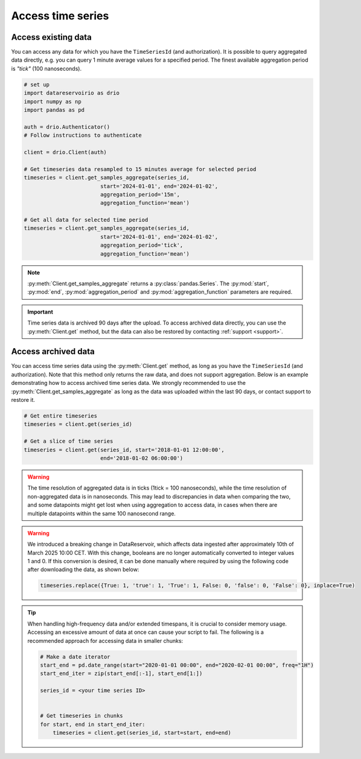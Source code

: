 .. py:currentmodule:: datareservoirio

Access time series
==================

Access existing data
-------------------------------------

You can access any data for which you have the ``TimeSeriesId`` (and authorization). It is possible to 
query aggregated data directly, e.g. you can query 1 minute average values for a specified period. The finest available aggregation period
is *"tick"* (100 nanoseconds). 


.. code-block:: python
    
    # set up
    import datareservoirio as drio
    import numpy as np
    import pandas as pd

    auth = drio.Authenticator()
    # Follow instructions to authenticate

    client = drio.Client(auth)

    # Get timeseries data resampled to 15 minutes average for selected period
    timeseries = client.get_samples_aggregate(series_id, 
                            start='2024-01-01', end='2024-01-02', 
                            aggregation_period='15m',
                            aggregation_function='mean')

    # Get all data for selected time period
    timeseries = client.get_samples_aggregate(series_id, 
                            start='2024-01-01', end='2024-01-02', 
                            aggregation_period='tick',
                            aggregation_function='mean')

.. note::

    :py:meth:`Client.get_samples_aggregate` returns a :py:class:`pandas.Series`. The :py:mod:`start`, :py:mod:`end`, :py:mod:`aggregation_period` and :py:mod:`aggregation_function` parameters are required.   

.. important::

    Time series data is archived 90 days after the upload. To access archived data directly, you can use 
    the :py:meth:`Client.get` method, but the data can also be restored by contacting :ref:`support <support>`.


Access archived data
--------------------
You can access time series data using the :py:meth:`Client.get` method, as long as you have 
the ``TimeSeriesId`` (and authorization). Note that this method only returns the raw data, and 
does not support aggregation. Below is an example demonstrating how to access archived time 
series data. We strongly recommended to use the 
:py:meth:`Client.get_samples_aggregate` as long as the data was uploaded within the last 90 days,
or contact support to restore it.

.. code-block:: python

    # Get entire timeseries
    timeseries = client.get(series_id)

    # Get a slice of time series
    timeseries = client.get(series_id, start='2018-01-01 12:00:00',
                            end='2018-01-02 06:00:00')


.. warning::

    The time resolution of aggregated data is in ticks (1tick = 100 nanoseconds), while the time resolution of non-aggregated data is in nanoseconds. This may lead to discrepancies in data when comparing the two, and some datapoints might get lost when using aggregation to access data, in cases when there are multiple datapoints within the same 100 nanosecond range.

.. warning::

    We introduced a breaking change in DataReservoir, which affects data ingested after approximately 10th of March 2025 10:00 CET. 
    With this change, booleans are no longer automatically converted to integer values 1 and 0. If this conversion is desired, 
    it can be done manually where required by using the following code after downloading the data, as shown below:
    
    .. code-block:: python
    
        timeseries.replace({True: 1, 'true': 1, 'True': 1, False: 0, 'false': 0, 'False': 0}, inplace=True)

.. tip::
    When handling high-frequency data and/or extended timespans, it is crucial to consider memory usage. 
    Accessing an excessive amount of data at once can cause your script to fail. The following is a recommended approach for accessing data in smaller chunks:

    .. code-block:: python

        # Make a date iterator
        start_end = pd.date_range(start="2020-01-01 00:00", end="2020-02-01 00:00", freq="1H")
        start_end_iter = zip(start_end[:-1], start_end[1:])

        series_id = <your time series ID>


        # Get timeseries in chunks
        for start, end in start_end_iter:
            timeseries = client.get(series_id, start=start, end=end)


.. _DataReservoir.io: https://www.datareservoir.io/
.. _Pandas: https://pandas.pydata.org/